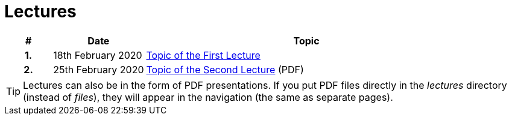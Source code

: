 = Lectures
:toc:

[%header, cols="10h,20,70"]
|====
| #
| Date
| Topic

| 1.
| 18th February 2020
| xref:1-lorem-ipsum.adoc[Topic of the First Lecture]

| 2.
| 25th February 2020
| link:files/2-dolor-sit-amet.pdf[Topic of the Second Lecture] (PDF)
|====

TIP: Lectures can also be in the form of PDF presentations. If you put PDF files directly in the _lectures_ directory (instead of _files_), they will appear in the navigation (the same as separate pages).
